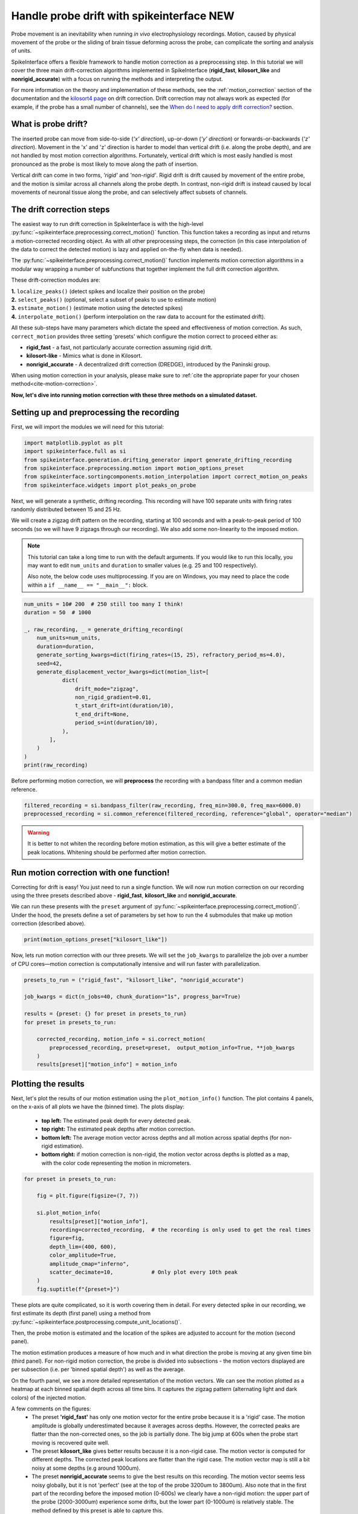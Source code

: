 
.. DO NOT EDIT.
.. THIS FILE WAS AUTOMATICALLY GENERATED BY SPHINX-GALLERY.
.. TO MAKE CHANGES, EDIT THE SOURCE PYTHON FILE:
.. "long_tutorials/handle_drift/plot_handle_drift.py"
.. LINE NUMBERS ARE GIVEN BELOW.

.. only:: html

    .. note::
        :class: sphx-glr-download-link-note

        :ref:`Go to the end <sphx_glr_download_long_tutorials_handle_drift_plot_handle_drift.py>`
        to download the full example code.

.. rst-class:: sphx-glr-example-title

.. _sphx_glr_long_tutorials_handle_drift_plot_handle_drift.py:


===========================================
Handle probe drift with spikeinterface NEW
===========================================

Probe movement is an inevitability when running
*in vivo* electrophysiology recordings. Motion, caused by physical
movement of the probe or the sliding of brain tissue
deforming across the probe, can complicate the sorting
and analysis of units.

SpikeInterface offers a flexible framework to handle motion correction
as a preprocessing step. In this tutorial we will cover the three main
drift-correction algorithms implemented in SpikeInterface
(**rigid_fast**, **kilosort_like** and **nonrigid_accurate**) with
a focus on running the methods and interpreting the output.

For more information on the theory and implementation of these methods,
see the :ref:`motion_correction` section of the documentation and
the `kilosort4 page <https://kilosort.readthedocs.io/en/latest/drift.html>`_
on drift correction. Drift correction may not always work as expected
(for example, if the probe has a small number of channels), see the
`When do I need to apply drift correction?`_ section.

---------------------
What is probe drift?
---------------------

The inserted probe can move from side-to-side (*'x' direction*),
up-or-down (*'y' direction*) or forwards-or-backwards (*'z' direction*).
Movement in the 'x' and 'z' direction is harder to model than vertical
drift (i.e. along the probe depth), and are not handled by most motion
correction algorithms. Fortunately, vertical drift which is most easily
handled is most pronounced as the probe is most likely to move along the path
of insertion.

Vertical drift can come in two forms, *'rigid'* and *'non-rigid'*. Rigid drift
is drift caused by movement of the entire probe, and the motion is
similar across all channels along the probe depth. In contrast,
non-rigid drift is instead caused by local movements of neuronal tissue along the
probe, and can selectively affect subsets of channels.

--------------------------
The drift correction steps
--------------------------

The easiest way to run drift correction in SpikeInterface is with the
high-level :py:func:`~spikeinterface.preprocessing.correct_motion()` function.
This function takes a recording as input and returns a motion-corrected
recording object. As with all other preprocessing steps, the correction (in this
case interpolation of the data to correct the detected motion) is lazy and applied on-the-fly when data is needed).

The :py:func:`~spikeinterface.preprocessing.correct_motion()`
function implements motion correction algorithms in a modular way
wrapping a number of subfunctions that together implement the
full drift correction algorithm.

These drift-correction modules are:

| **1.** ``localize_peaks()`` (detect spikes and localize their position on the probe)
| **2.** ``select_peaks()`` (optional, select a subset of peaks to use to estimate motion)
| **3.** ``estimate_motion()`` (estimate motion using the detected spikes)
| **4.** ``interpolate_motion()`` (perform interpolation on the raw data to account for the estimated drift).

All these sub-steps have many parameters which dictate the
speed and effectiveness of motion correction. As such, ``correct_motion``
provides three setting 'presets' which configure the motion correct
to proceed either as:

* **rigid_fast** - a fast, not particularly accurate correction assuming rigid drift.
* **kilosort-like** - Mimics what is done in Kilosort.
* **nonrigid_accurate** - A decentralized drift correction (DREDGE), introduced by the Paninski group.

When using motion correction in your analysis, please make sure to
:ref:`cite the appropriate paper for your chosen method<cite-motion-correction>`.


**Now, let's dive into running motion correction with these three
methods on a simulated dataset.**

.. GENERATED FROM PYTHON SOURCE LINES 84-89

-------------------------------------------
Setting up and preprocessing the recording
-------------------------------------------

First, we will import the modules we will need for this tutorial:

.. GENERATED FROM PYTHON SOURCE LINES 89-97

.. code-block:: Python


    import matplotlib.pyplot as plt
    import spikeinterface.full as si
    from spikeinterface.generation.drifting_generator import generate_drifting_recording
    from spikeinterface.preprocessing.motion import motion_options_preset
    from spikeinterface.sortingcomponents.motion_interpolation import correct_motion_on_peaks
    from spikeinterface.widgets import plot_peaks_on_probe








.. GENERATED FROM PYTHON SOURCE LINES 98-106

Next, we will generate a synthetic, drifting recording. This recording will
have 100 separate units with firing rates randomly distributed between
15 and 25 Hz.

We will create a zigzag drift pattern on the recording, starting at
100 seconds and with a peak-to-peak period of 100 seconds (so we will
have 9 zigzags through our recording). We also add some non-linearity
to the imposed motion.

.. GENERATED FROM PYTHON SOURCE LINES 108-115

.. note::
    This tutorial can take a long time to run with the default arguments.
    If you would like to run this locally, you may want to edit ``num_units``
    and ``duration`` to smaller values (e.g. 25 and 100 respectively).

    Also note, the below code uses multiprocessing. If you are on Windows, you may
    need to place the code within a  ``if __name__ == "__main__":`` block.

.. GENERATED FROM PYTHON SOURCE LINES 115-138

.. code-block:: Python



    num_units = 10# 200  # 250 still too many I think!
    duration = 50  # 1000

    _, raw_recording, _ = generate_drifting_recording(
        num_units=num_units,
        duration=duration,
        generate_sorting_kwargs=dict(firing_rates=(15, 25), refractory_period_ms=4.0),
        seed=42,
        generate_displacement_vector_kwargs=dict(motion_list=[
                dict(
                    drift_mode="zigzag",
                    non_rigid_gradient=0.01,
                    t_start_drift=int(duration/10),
                    t_end_drift=None,
                    period_s=int(duration/10),
                ),
            ],
        )
    )
    print(raw_recording)





.. rst-class:: sphx-glr-script-out

 .. code-block:: none

    InjectDriftingTemplatesRecording: 128 channels - 30.0kHz - 1 segments - 1,500,000 samples - 50.00s
                                      float32 dtype - 732.42 MiB




.. GENERATED FROM PYTHON SOURCE LINES 139-141

Before performing motion correction, we will **preprocess** the recording
with a bandpass filter and a common median reference.

.. GENERATED FROM PYTHON SOURCE LINES 141-145

.. code-block:: Python


    filtered_recording = si.bandpass_filter(raw_recording, freq_min=300.0, freq_max=6000.0)
    preprocessed_recording = si.common_reference(filtered_recording, reference="global", operator="median")








.. GENERATED FROM PYTHON SOURCE LINES 146-150

.. warning::
    It is better to not whiten the recording before motion estimation, as this
    will give a better estimate of the peak locations. Whitening should
    be performed after motion correction.

.. GENERATED FROM PYTHON SOURCE LINES 152-165

----------------------------------------
Run motion correction with one function!
----------------------------------------

Correcting for drift is easy! You just need to run a single function.
We will now run motion correction on our recording using the three
presets described above - **rigid_fast**, **kilosort_like** and
**nonrigid_accurate**.

We can run these presents with the ``preset`` argument of
:py:func:`~spikeinterface.preprocessing.correct_motion()`. Under the
hood, the presets define a set of parameters by set how to run the
4 submodules that make up motion correction (described above).

.. GENERATED FROM PYTHON SOURCE LINES 165-167

.. code-block:: Python

    print(motion_options_preset["kilosort_like"])





.. rst-class:: sphx-glr-script-out

 .. code-block:: none

    {'doc': 'Mimic the drift correction of kilosort (grid_convolution + iterative_template)', 'detect_kwargs': {'method': 'locally_exclusive', 'peak_sign': 'neg', 'detect_threshold': 8.0, 'exclude_sweep_ms': 0.1, 'radius_um': 50}, 'select_kwargs': {}, 'localize_peaks_kwargs': {'method': 'grid_convolution', 'radius_um': 40.0, 'upsampling_um': 5.0, 'weight_method': {'mode': 'gaussian_2d', 'sigma_list_um': array([ 5., 10., 15., 20., 25.])}, 'sigma_ms': 0.25, 'margin_um': 30.0, 'prototype': None, 'percentile': 5.0}, 'estimate_motion_kwargs': {'method': 'iterative_template', 'bin_duration_s': 2.0, 'rigid': False, 'win_step_um': 50.0, 'win_sigma_um': 150.0, 'margin_um': 0, 'win_shape': 'rect'}, 'interpolate_motion_kwargs': {'border_mode': 'force_extrapolate', 'spatial_interpolation_method': 'kriging', 'sigma_um': 20.0, 'p': 2}}




.. GENERATED FROM PYTHON SOURCE LINES 168-171

Now, lets run motion correction with our three presets. We will
set the ``job_kwargs`` to parallelize the job over a number of CPU cores—motion
correction is computationally intensive and will run faster with parallelization.

.. GENERATED FROM PYTHON SOURCE LINES 171-184

.. code-block:: Python


    presets_to_run = ("rigid_fast", "kilosort_like", "nonrigid_accurate")

    job_kwargs = dict(n_jobs=40, chunk_duration="1s", progress_bar=True)

    results = {preset: {} for preset in presets_to_run}
    for preset in presets_to_run:

        corrected_recording, motion_info = si.correct_motion(
            preprocessed_recording, preset=preset,  output_motion_info=True, **job_kwargs
        )
        results[preset]["motion_info"] = motion_info





.. rst-class:: sphx-glr-script-out

 .. code-block:: none

    detect and localize:   0%|          | 0/50 [00:00<?, ?it/s]    detect and localize:  24%|██▍       | 12/50 [00:00<00:02, 18.82it/s]    detect and localize:  28%|██▊       | 14/50 [00:01<00:02, 12.30it/s]    detect and localize:  42%|████▏     | 21/50 [00:01<00:01, 20.56it/s]    detect and localize:  50%|█████     | 25/50 [00:01<00:01, 16.27it/s]    detect and localize:  60%|██████    | 30/50 [00:01<00:00, 20.75it/s]    detect and localize:  68%|██████▊   | 34/50 [00:02<00:01, 15.36it/s]    detect and localize:  80%|████████  | 40/50 [00:02<00:00, 16.95it/s]    detect and localize:  86%|████████▌ | 43/50 [00:02<00:00, 17.21it/s]    detect and localize:  96%|█████████▌| 48/50 [00:02<00:00, 18.16it/s]    detect and localize: 100%|██████████| 50/50 [00:02<00:00, 16.94it/s]
    detect and localize:   0%|          | 0/50 [00:00<?, ?it/s]    detect and localize:  24%|██▍       | 12/50 [00:00<00:01, 22.93it/s]    detect and localize:  30%|███       | 15/50 [00:00<00:02, 15.76it/s]    detect and localize:  44%|████▍     | 22/50 [00:00<00:01, 24.14it/s]    detect and localize:  52%|█████▏    | 26/50 [00:01<00:01, 18.81it/s]    detect and localize:  58%|█████▊    | 29/50 [00:01<00:01, 19.93it/s]    detect and localize:  66%|██████▌   | 33/50 [00:01<00:01, 16.60it/s]    detect and localize:  74%|███████▍  | 37/50 [00:01<00:00, 19.07it/s]    detect and localize:  82%|████████▏ | 41/50 [00:02<00:00, 16.41it/s]    detect and localize:  90%|█████████ | 45/50 [00:02<00:00, 19.35it/s]    detect and localize:  98%|█████████▊| 49/50 [00:02<00:00, 18.85it/s]    detect and localize: 100%|██████████| 50/50 [00:02<00:00, 18.36it/s]
    detect and localize:   0%|          | 0/50 [00:00<?, ?it/s]    detect and localize:  24%|██▍       | 12/50 [00:00<00:02, 14.65it/s]    detect and localize:  28%|██▊       | 14/50 [00:01<00:02, 12.82it/s]    detect and localize:  40%|████      | 20/50 [00:01<00:01, 18.48it/s]    detect and localize:  46%|████▌     | 23/50 [00:01<00:01, 14.61it/s]    detect and localize:  50%|█████     | 25/50 [00:01<00:01, 15.11it/s]    detect and localize:  54%|█████▍    | 27/50 [00:01<00:01, 13.57it/s]    detect and localize:  60%|██████    | 30/50 [00:02<00:01, 13.36it/s]    detect and localize:  64%|██████▍   | 32/50 [00:02<00:01, 11.52it/s]    detect and localize:  72%|███████▏  | 36/50 [00:02<00:01, 13.11it/s]    detect and localize:  76%|███████▌  | 38/50 [00:02<00:00, 12.14it/s]    detect and localize:  80%|████████  | 40/50 [00:02<00:00, 12.07it/s]    detect and localize:  84%|████████▍ | 42/50 [00:03<00:00, 10.29it/s]    detect and localize:  92%|█████████▏| 46/50 [00:03<00:00, 12.88it/s]    detect and localize:  96%|█████████▌| 48/50 [00:03<00:00, 12.78it/s]    detect and localize: 100%|██████████| 50/50 [00:03<00:00, 13.64it/s]




.. GENERATED FROM PYTHON SOURCE LINES 185-192

.. seealso::
   It is often very useful to save ``motion_info`` to a
   file, so it can be loaded and visualized later. This can be done by setting
   the ``folder`` argument of
   :py:func:`~spikeinterface.preprocessing.correct_motion()` to a path to write
   all motion outputs to. The ``motion_info`` can be loaded back with
   ``si.load_motion_info``.

.. GENERATED FROM PYTHON SOURCE LINES 194-205

--------------------
Plotting the results
--------------------

Next, let's plot the results of our motion estimation using the ``plot_motion_info()``
function. The plot contains 4 panels, on the x-axis of all plots we have
the (binned time). The plots display:
  * **top left:** The estimated peak depth for every detected peak.
  * **top right:** The estimated peak depths after motion correction.
  * **bottom left:** The average motion vector across depths and all motion across spatial depths (for non-rigid estimation).
  * **bottom right:** if motion correction is non-rigid, the motion vector across depths is plotted as a map, with the color code representing the motion in micrometers.

.. GENERATED FROM PYTHON SOURCE LINES 205-221

.. code-block:: Python


    for preset in presets_to_run:

        fig = plt.figure(figsize=(7, 7))

        si.plot_motion_info(
            results[preset]["motion_info"],
            recording=corrected_recording,  # the recording is only used to get the real times
            figure=fig,
            depth_lim=(400, 600),
            color_amplitude=True,
            amplitude_cmap="inferno",
            scatter_decimate=10,            # Only plot every 10th peak
        )
        fig.suptitle(f"{preset=}")




.. rst-class:: sphx-glr-horizontal


    *

      .. image-sg:: /long_tutorials/handle_drift/images/sphx_glr_plot_handle_drift_001.png
         :alt: preset='rigid_fast', Peak depth, Corrected peak depth, Motion vectors
         :srcset: /long_tutorials/handle_drift/images/sphx_glr_plot_handle_drift_001.png
         :class: sphx-glr-multi-img

    *

      .. image-sg:: /long_tutorials/handle_drift/images/sphx_glr_plot_handle_drift_002.png
         :alt: preset='kilosort_like', Peak depth, Corrected peak depth, Motion vectors, Motion vectors
         :srcset: /long_tutorials/handle_drift/images/sphx_glr_plot_handle_drift_002.png
         :class: sphx-glr-multi-img

    *

      .. image-sg:: /long_tutorials/handle_drift/images/sphx_glr_plot_handle_drift_003.png
         :alt: preset='nonrigid_accurate', Peak depth, Corrected peak depth, Motion vectors, Motion vectors
         :srcset: /long_tutorials/handle_drift/images/sphx_glr_plot_handle_drift_003.png
         :class: sphx-glr-multi-img


.. rst-class:: sphx-glr-script-out

 .. code-block:: none

    /Users/joeziminski/git_repos/forks_/spikeinterface/src/spikeinterface/widgets/motion.py:276: UserWarning: Attempting to set identical low and high ylims makes transformation singular; automatically expanding.
      ax2.set_ylim(-motion_lim, motion_lim)




.. GENERATED FROM PYTHON SOURCE LINES 222-240

These plots are quite complicated, so it is worth covering them in detail.
For every detected spike in our recording, we first estimate
its depth (first panel) using a method from
:py:func:`~spikeinterface.postprocessing.compute_unit_locations()`.

Then, the probe motion is estimated and the location of the
spikes are adjusted to account for the motion (second panel).

The motion estimation produces
a measure of how much and in what direction the probe is moving at any given
time bin (third panel). For non-rigid motion correction, the probe is divided
into subsections - the motion vectors displayed are per subsection (i.e. per
'binned spatial depth') as well as the average.

On the fourth panel, we see a
more detailed representation of the motion vectors. We can see the motion plotted
as a heatmap at each binned spatial depth across all time bins. It captures
the zigzag pattern (alternating light and dark colors) of the injected motion.

.. GENERATED FROM PYTHON SOURCE LINES 242-256

A few comments on the figures:
  * The preset **'rigid_fast'** has only one motion vector for the entire probe because it is a 'rigid' case.
    The motion amplitude is globally underestimated because it averages across depths.
    However, the corrected peaks are flatter than the non-corrected ones, so the job is partially done.
    The big jump at 600s when the probe start moving is recovered quite well.
  * The preset **kilosort_like** gives better results because it is a non-rigid case.
    The motion vector is computed for different depths.
    The corrected peak locations are flatter than the rigid case.
    The motion vector map is still a bit noisy at some depths (e.g around 1000um).
  * The preset **nonrigid_accurate** seems to give the best results on this recording.
    The motion vector seems less noisy globally, but it is not 'perfect' (see at the top of the probe 3200um to 3800um).
    Also note that in the first part of the recording before the imposed motion (0-600s) we clearly have a non-rigid motion:
    the upper part of the probe (2000-3000um) experience some drifts, but the lower part (0-1000um) is relatively stable.
    The method defined by this preset is able to capture this.

.. GENERATED FROM PYTHON SOURCE LINES 258-274

-------------------------------------------------
Correcting Peak Locations after Motion Correction
-------------------------------------------------

The result of motion correction can be applied to the data in two ways.
The first is by interpolating the raw traces to correct for the estimated drift.
This changes the data in the
recording by shifting the signal across channels, and is given in the
`corrected_recording` output from :py:func:`~spikeinterface.preprocessing.correct_motion()`.
This is useful in most cases, for continuing
with preprocessing and sorting with the corrected recording.

The second way is to apply the results of motion correction directly
to the ``peak_locations`` object. If you are not familiar with
SpikeInterface's ``peak`` and ``peak_locations`` objects,
these are explored further in the below dropdown.

.. GENERATED FROM PYTHON SOURCE LINES 276-293

.. dropdown:: 'Peaks' and 'Peak Locations' in SpikeInterface

  Information about detected spikes is represented in
  SpikeInterface's ``peaks`` and ``peak_locations`` objects. The
  ``peaks`` object is an array for containing the
  sample index, channel index (where its signal
  is strongest), amplitude and recording segment index for every detected spike
  in the dataset. It is created by the
  :py:func:`~spikeinterface.sortingcomponents.peak_detection.detect_peaks()`
  function.

  The ``peak_locations`` is a partner object to the ``peaks`` object,
  and contains the estimated location (``"x"``, ``"y"``) of the spike. For every spike in
  ``peaks`` there is a corresponding location in ``peak_locations``.
  The peak locations is estimated using the
  :py:func:`~spikeinterface.sortingcomponents.peak_localization.localise_peaks()`
  function.

.. GENERATED FROM PYTHON SOURCE LINES 295-303

The other way to apply the motion correction is to the ``peaks`` and
``peaks_location`` objects directly. This is done using the function
``correct_motion_on_peaks()``. Given a set of peaks, peak locations and
the ``motion`` object output from :py:func:`~spikeinterface.preprocessing.correct_motion()`,
it will shift the location of the peaks according to the motion estimate, outputting a new
``peak_locations`` object. This is done to plot the peak locations in
the next section.


.. GENERATED FROM PYTHON SOURCE LINES 306-311

.. warning::
   Note that the ``peak_locations`` output by
   :py:func:`~spikeinterface.preprocessing.correct_motion()`
   (in the ``motion_info`` object) is the original (uncorrected) peak locations.
   To get the corrected peak locations, ``correct_motion_on_peaks()`` must be used!

.. GENERATED FROM PYTHON SOURCE LINES 311-325

.. code-block:: Python


    for preset in presets_to_run:

        motion_info = results[preset]["motion_info"]

        peaks = motion_info["peaks"]

        original_peak_locations = motion_info["peak_locations"]

        corrected_peak_locations = correct_motion_on_peaks(peaks, original_peak_locations, motion_info['motion'], corrected_recording)

        widget = plot_peaks_on_probe(corrected_recording, [peaks, peaks], [original_peak_locations, corrected_peak_locations], ylim=(300,600))
        widget.figure.suptitle(preset)




.. rst-class:: sphx-glr-horizontal


    *

      .. image-sg:: /long_tutorials/handle_drift/images/sphx_glr_plot_handle_drift_004.png
         :alt: rigid_fast
         :srcset: /long_tutorials/handle_drift/images/sphx_glr_plot_handle_drift_004.png
         :class: sphx-glr-multi-img

    *

      .. image-sg:: /long_tutorials/handle_drift/images/sphx_glr_plot_handle_drift_005.png
         :alt: kilosort_like
         :srcset: /long_tutorials/handle_drift/images/sphx_glr_plot_handle_drift_005.png
         :class: sphx-glr-multi-img

    *

      .. image-sg:: /long_tutorials/handle_drift/images/sphx_glr_plot_handle_drift_006.png
         :alt: nonrigid_accurate
         :srcset: /long_tutorials/handle_drift/images/sphx_glr_plot_handle_drift_006.png
         :class: sphx-glr-multi-img





.. GENERATED FROM PYTHON SOURCE LINES 326-333

-------------------------
Comparing the  Run Times
-------------------------

The different methods also have different speeds, the 'nonrigid_accurate'
requires more computation time, in particular at the ``estimate_motion`` phase,
as seen in the run times:

.. GENERATED FROM PYTHON SOURCE LINES 333-338

.. code-block:: Python


    for preset in presets_to_run:
        print(preset)
        print(results[preset]["motion_info"]["run_times"])





.. rst-class:: sphx-glr-script-out

 .. code-block:: none

    rigid_fast
    {'detect_and_localize': 12.306790875038132, 'estimate_motion': 0.009522415930405259}
    kilosort_like
    {'detect_and_localize': 11.33679745811969, 'estimate_motion': 0.030288292095065117}
    nonrigid_accurate
    {'detect_and_localize': 12.012200917117298, 'estimate_motion': 52.94515312486328}




.. GENERATED FROM PYTHON SOURCE LINES 339-357

-----------------------------------------
When do I need to apply drift correction?
-----------------------------------------

Drift correction may not always be necessary for your data, for
example, for example when there is not much drift in the data to begin with.
Further, in some cases (e.g. when the probe has a smaller number of channels,
e.g. 64 or less) the drift correction algorithms may not perfect well.

To check whether drift correction is required and how it is performing,
it is necessary to run drift correction as above and then check the output plots.
In the below example, the 'Peak depth' plot shows minimal drift in the peak position.
In this example, it does not look like drift correction is that necessary. Further,
because there are only 16 channels in this recording, the drift correction is failing.
The 'Correct Peak Depth' as erroenously shifted peaks to the wrong position, spreading
them across the probe. In this instance, drift correction could be skipped.

.. image:: ../../images/no-drift-example.png

.. GENERATED FROM PYTHON SOURCE LINES 359-368

------------------------
Summary
------------------------

That's it for our tour of motion correction in
SpikeInterface. Remember that correcting motion makes some
assumptions on your data (e.g. number of channels, noise in the recording)—always
plot the motion correction information for your
recordings, to make sure the correction is behaving as expected!


.. rst-class:: sphx-glr-timing

   **Total running time of the script:** (1 minutes 33.340 seconds)


.. _sphx_glr_download_long_tutorials_handle_drift_plot_handle_drift.py:

.. only:: html

  .. container:: sphx-glr-footer sphx-glr-footer-example

    .. container:: sphx-glr-download sphx-glr-download-jupyter

      :download:`Download Jupyter notebook: plot_handle_drift.ipynb <plot_handle_drift.ipynb>`

    .. container:: sphx-glr-download sphx-glr-download-python

      :download:`Download Python source code: plot_handle_drift.py <plot_handle_drift.py>`


.. only:: html

 .. rst-class:: sphx-glr-signature

    `Gallery generated by Sphinx-Gallery <https://sphinx-gallery.github.io>`_
